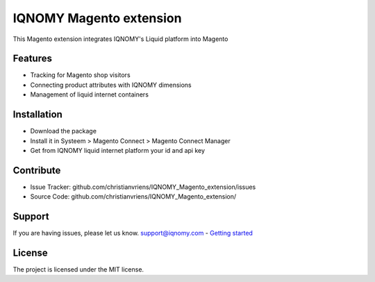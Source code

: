 ########################
IQNOMY Magento extension
########################

This Magento extension integrates IQNOMY's Liquid platform into Magento

Features
========

- Tracking for Magento shop visitors
- Connecting product attributes with IQNOMY dimensions
- Management of liquid internet containers

Installation
============

- Download the package
- Install it in Systeem > Magento Connect > Magento Connect Manager
- Get from IQNOMY liquid internet platform your id and api key

Contribute
==========

- Issue Tracker: github.com/christianvriens/IQNOMY_Magento_extension/issues
- Source Code: github.com/christianvriens/IQNOMY_Magento_extension/

Support
=======

If you are having issues, please let us know.
support@iqnomy.com
- `Getting started <http://support.iqnomy.com/index.php?title=IQNOMY_Magento_extension>`_

License
=======

The project is licensed under the MIT license.
